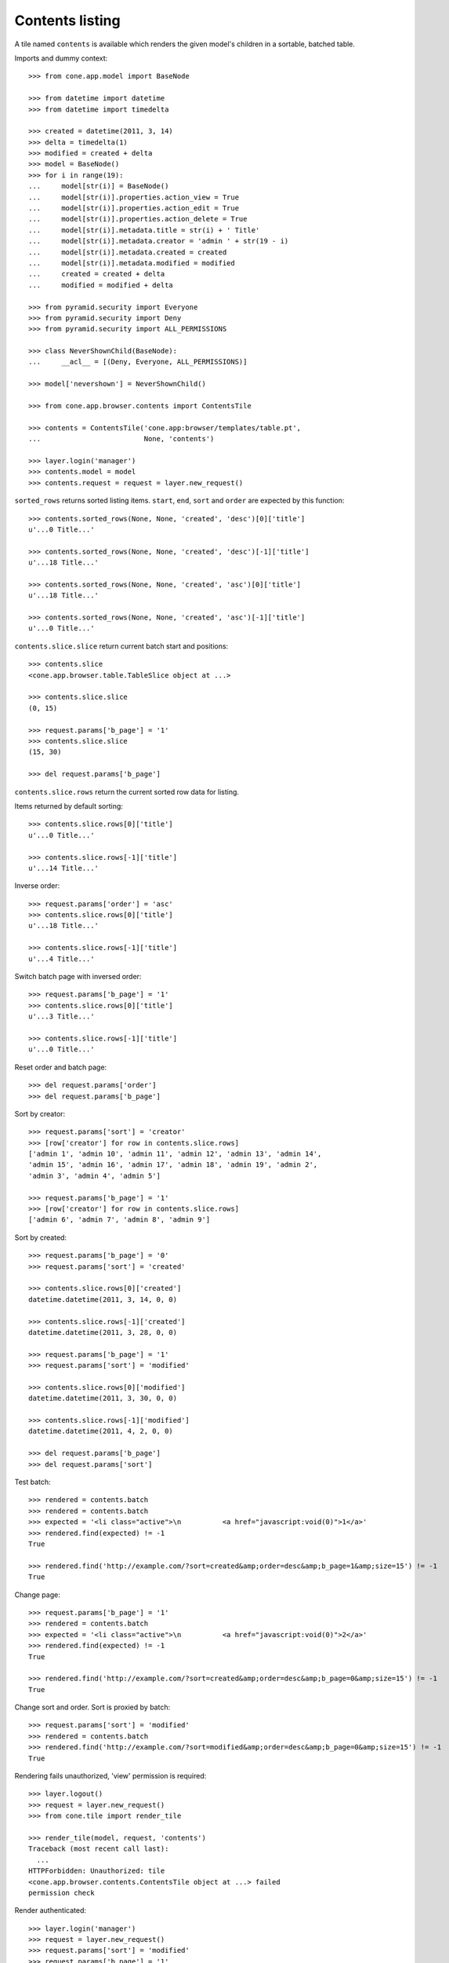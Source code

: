 Contents listing
================

A tile named ``contents`` is available which renders the given model's children
in a sortable, batched table.

Imports and dummy context::

    >>> from cone.app.model import BaseNode

    >>> from datetime import datetime
    >>> from datetime import timedelta

    >>> created = datetime(2011, 3, 14)
    >>> delta = timedelta(1)
    >>> modified = created + delta
    >>> model = BaseNode()
    >>> for i in range(19):
    ...     model[str(i)] = BaseNode()
    ...     model[str(i)].properties.action_view = True
    ...     model[str(i)].properties.action_edit = True
    ...     model[str(i)].properties.action_delete = True
    ...     model[str(i)].metadata.title = str(i) + ' Title'
    ...     model[str(i)].metadata.creator = 'admin ' + str(19 - i)
    ...     model[str(i)].metadata.created = created
    ...     model[str(i)].metadata.modified = modified
    ...     created = created + delta
    ...     modified = modified + delta

    >>> from pyramid.security import Everyone
    >>> from pyramid.security import Deny
    >>> from pyramid.security import ALL_PERMISSIONS

    >>> class NeverShownChild(BaseNode):
    ...     __acl__ = [(Deny, Everyone, ALL_PERMISSIONS)]

    >>> model['nevershown'] = NeverShownChild()

    >>> from cone.app.browser.contents import ContentsTile

    >>> contents = ContentsTile('cone.app:browser/templates/table.pt',
    ...                         None, 'contents')

    >>> layer.login('manager')
    >>> contents.model = model
    >>> contents.request = request = layer.new_request()

``sorted_rows`` returns sorted listing items. ``start``, ``end``, ``sort`` and
``order`` are expected by this function::

    >>> contents.sorted_rows(None, None, 'created', 'desc')[0]['title']
    u'...0 Title...'

    >>> contents.sorted_rows(None, None, 'created', 'desc')[-1]['title']
    u'...18 Title...'

    >>> contents.sorted_rows(None, None, 'created', 'asc')[0]['title']
    u'...18 Title...'

    >>> contents.sorted_rows(None, None, 'created', 'asc')[-1]['title']
    u'...0 Title...'

``contents.slice.slice`` return current batch start and positions::

    >>> contents.slice
    <cone.app.browser.table.TableSlice object at ...>

    >>> contents.slice.slice
    (0, 15)

    >>> request.params['b_page'] = '1'
    >>> contents.slice.slice
    (15, 30)

    >>> del request.params['b_page']

``contents.slice.rows`` return the current sorted row data for listing.

Items returned by default sorting::

    >>> contents.slice.rows[0]['title']
    u'...0 Title...'

    >>> contents.slice.rows[-1]['title']
    u'...14 Title...'

Inverse order::

    >>> request.params['order'] = 'asc'
    >>> contents.slice.rows[0]['title']
    u'...18 Title...'

    >>> contents.slice.rows[-1]['title']
    u'...4 Title...'

Switch batch page with inversed order::

    >>> request.params['b_page'] = '1'
    >>> contents.slice.rows[0]['title']
    u'...3 Title...'

    >>> contents.slice.rows[-1]['title']
    u'...0 Title...'

Reset order and batch page::

    >>> del request.params['order']
    >>> del request.params['b_page']

Sort by creator::

    >>> request.params['sort'] = 'creator'
    >>> [row['creator'] for row in contents.slice.rows]
    ['admin 1', 'admin 10', 'admin 11', 'admin 12', 'admin 13', 'admin 14', 
    'admin 15', 'admin 16', 'admin 17', 'admin 18', 'admin 19', 'admin 2', 
    'admin 3', 'admin 4', 'admin 5']

    >>> request.params['b_page'] = '1'
    >>> [row['creator'] for row in contents.slice.rows]
    ['admin 6', 'admin 7', 'admin 8', 'admin 9']

Sort by created::

    >>> request.params['b_page'] = '0'
    >>> request.params['sort'] = 'created'

    >>> contents.slice.rows[0]['created']
    datetime.datetime(2011, 3, 14, 0, 0)

    >>> contents.slice.rows[-1]['created']
    datetime.datetime(2011, 3, 28, 0, 0)

    >>> request.params['b_page'] = '1'
    >>> request.params['sort'] = 'modified'

    >>> contents.slice.rows[0]['modified']
    datetime.datetime(2011, 3, 30, 0, 0)

    >>> contents.slice.rows[-1]['modified']
    datetime.datetime(2011, 4, 2, 0, 0)

    >>> del request.params['b_page']
    >>> del request.params['sort']

Test batch::

    >>> rendered = contents.batch
    >>> rendered = contents.batch
    >>> expected = '<li class="active">\n          <a href="javascript:void(0)">1</a>'
    >>> rendered.find(expected) != -1
    True

    >>> rendered.find('http://example.com/?sort=created&amp;order=desc&amp;b_page=1&amp;size=15') != -1
    True

Change page::

    >>> request.params['b_page'] = '1'
    >>> rendered = contents.batch
    >>> expected = '<li class="active">\n          <a href="javascript:void(0)">2</a>'
    >>> rendered.find(expected) != -1
    True

    >>> rendered.find('http://example.com/?sort=created&amp;order=desc&amp;b_page=0&amp;size=15') != -1
    True

Change sort and order. Sort is proxied by batch::

    >>> request.params['sort'] = 'modified'
    >>> rendered = contents.batch
    >>> rendered.find('http://example.com/?sort=modified&amp;order=desc&amp;b_page=0&amp;size=15') != -1
    True

Rendering fails unauthorized, 'view' permission is required::

    >>> layer.logout()
    >>> request = layer.new_request()
    >>> from cone.tile import render_tile

    >>> render_tile(model, request, 'contents')
    Traceback (most recent call last):
      ...
    HTTPForbidden: Unauthorized: tile 
    <cone.app.browser.contents.ContentsTile object at ...> failed 
    permission check

Render authenticated::

    >>> layer.login('manager')
    >>> request = layer.new_request()
    >>> request.params['sort'] = 'modified'
    >>> request.params['b_page'] = '1'
    >>> rendered = render_tile(model, request, 'contents')
    >>> expected = \
    ... '<a href="http://example.com/?sort=title&amp;order=desc&amp;b_page=1&amp;size=15"'
    >>> rendered.find(expected) != -1
    True

Copysupport Attributes::

    >>> from cone.app.testing.mock import CopySupportNode

    >>> model = CopySupportNode()
    >>> model['child'] = CopySupportNode()
    >>> request = layer.new_request()
    >>> rendered = render_tile(model, request, 'contents')
    >>> expected = 'class="selectable copysupportitem"'
    >>> rendered.find(expected) > -1
    True

    >>> import urllib
    >>> from cone.app.browser.utils import make_url

    >>> request = layer.new_request()
    >>> cut_url = urllib.quote(make_url(request, node=model['child']))
    >>> request.cookies['cone.app.copysupport.cut'] = cut_url
    >>> rendered = render_tile(model, request, 'contents')
    >>> expected = 'class="selectable copysupportitem copysupport_cut"'
    >>> rendered.find(expected) > -1
    True

    >>> layer.logout()
